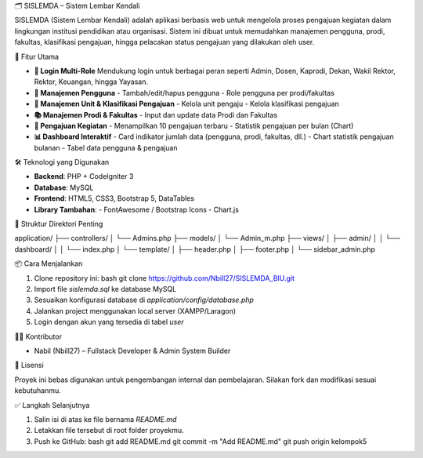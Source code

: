 🗂️ SISLEMDA – Sistem Lembar Kendali

SISLEMDA (Sistem Lembar Kendali) adalah aplikasi berbasis web untuk mengelola proses pengajuan kegiatan dalam lingkungan institusi pendidikan atau organisasi. Sistem ini dibuat untuk memudahkan manajemen pengguna, prodi, fakultas, klasifikasi pengajuan, hingga pelacakan status pengajuan yang dilakukan oleh user.

🚀 Fitur Utama

- **🔐 Login Multi-Role**  
  Mendukung login untuk berbagai peran seperti Admin, Dosen, Kaprodi, Dekan, Wakil Rektor, Rektor, Keuangan, hingga Yayasan.

- **👥 Manajemen Pengguna**
  - Tambah/edit/hapus pengguna
  - Role pengguna per prodi/fakultas

- **🏢 Manajemen Unit & Klasifikasi Pengajuan**
  - Kelola unit pengaju
  - Kelola klasifikasi pengajuan

- **📚 Manajemen Prodi & Fakultas**
  - Input dan update data Prodi dan Fakultas

- **📑 Pengajuan Kegiatan**
  - Menampilkan 10 pengajuan terbaru
  - Statistik pengajuan per bulan (Chart)

- **📊 Dashboard Interaktif**
  - Card indikator jumlah data (pengguna, prodi, fakultas, dll.)
  - Chart statistik pengajuan bulanan
  - Tabel data pengguna & pengajuan

🛠️ Teknologi yang Digunakan

- **Backend**: PHP + CodeIgniter 3  
- **Database**: MySQL  
- **Frontend**: HTML5, CSS3, Bootstrap 5, DataTables  
- **Library Tambahan**:
  - FontAwesome / Bootstrap Icons
  - Chart.js

📂 Struktur Direktori Penting



application/
├── controllers/
│   └── Admins.php
├── models/
│   └── Admin\_m.php
├── views/
│   ├── admin/
│   │   └── dashboard/
│   │       └── index.php
│   └── template/
│       ├── header.php
│       ├── footer.php
│       └── sidebar\_admin.php



📦 Cara Menjalankan

1. Clone repository ini:
   bash
   git clone https://github.com/Nbill27/SISLEMDA_BIU.git

2. Import file `sislemda.sql` ke database MySQL
3. Sesuaikan konfigurasi database di `application/config/database.php`
4. Jalankan project menggunakan local server (XAMPP/Laragon)
5. Login dengan akun yang tersedia di tabel `user`

👨‍💻 Kontributor

* Nabil (Nbill27) – Fullstack Developer & Admin System Builder


📃 Lisensi

Proyek ini bebas digunakan untuk pengembangan internal dan pembelajaran. Silakan fork dan modifikasi sesuai kebutuhanmu.


✅ Langkah Selanjutnya

1. Salin isi di atas ke file bernama `README.md`
2. Letakkan file tersebut di root folder proyekmu.
3. Push ke GitHub:
   bash
   git add README.md
   git commit -m "Add README.md"
   git push origin kelompok5
